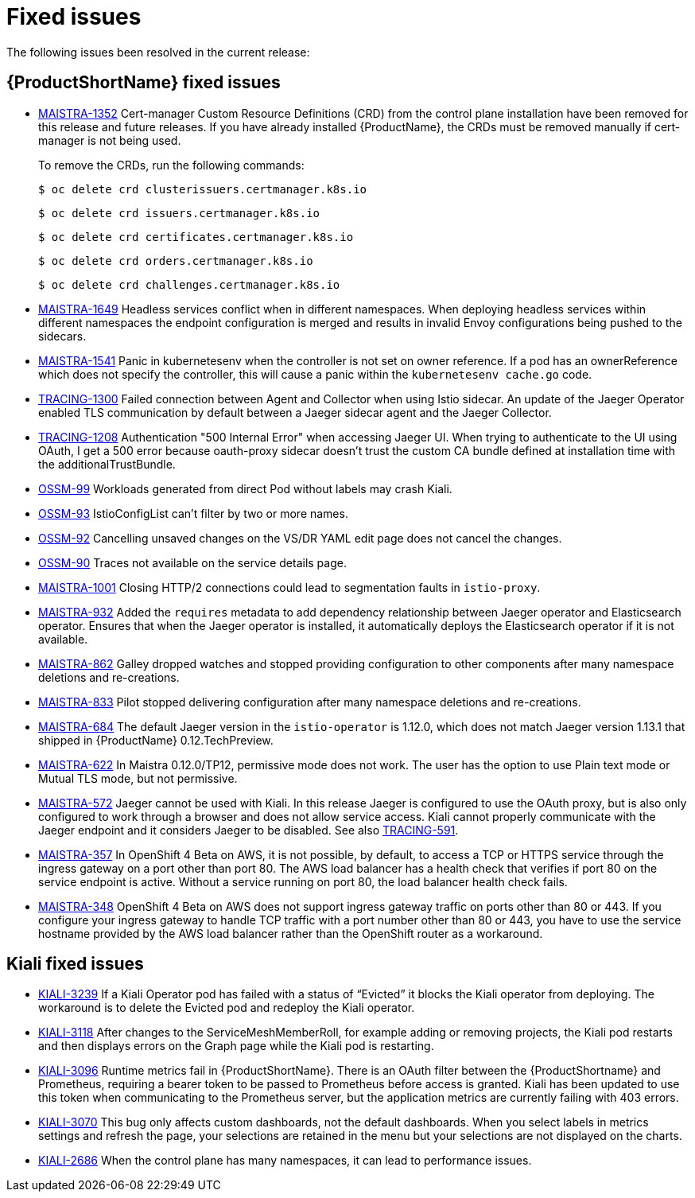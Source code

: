 ////
Module included in the following assemblies:
- servicemesh-release-notes.adoc
////

[id="ossm-rn-fixed-issues_{context}"]
= Fixed issues

////
Provide the following info for each issue if possible:
Consequence - What user action or situation would make this problem appear  (If you have the foo option enabled and did x)? What did the customer experience as a result of the issue? What was the symptom?
Cause - Why did this happen?
Fix - What did we change to fix the problem?
Result - How has the behavior changed as a result?  Try to avoid “It is fixed” or “The issue is resolved” or “The error no longer presents”.
////

The following issues been resolved in the current release:

[id="ossm-rn-fixed-issues-ossm_{context}"]
== {ProductShortName} fixed issues

* link:https://issues.redhat.com/browse/MAISTRA-1352[MAISTRA-1352] Cert-manager Custom Resource Definitions (CRD) from the control plane installation have been removed for this release and future releases. If you have already installed {ProductName}, the CRDs must be removed manually if cert-manager is not being used.
+
To remove the CRDs, run the following commands:
+
[source,terminal]
----
$ oc delete crd clusterissuers.certmanager.k8s.io
----
+
[source,terminal]
----
$ oc delete crd issuers.certmanager.k8s.io
----
+
[source,terminal]
----
$ oc delete crd certificates.certmanager.k8s.io
----
+
[source,terminal]
----
$ oc delete crd orders.certmanager.k8s.io
----
+
[source,terminal]
----
$ oc delete crd challenges.certmanager.k8s.io
----

* link:https://issues.redhat.com/projects/MAISTRA/issues/MAISTRA-1649[MAISTRA-1649] Headless services conflict when in different namespaces. When deploying headless services within different namespaces the endpoint configuration is merged and results in invalid Envoy configurations being pushed to the sidecars.

* link:https://issues.redhat.com/browse/MAISTRA-1541[MAISTRA-1541] Panic in kubernetesenv when the controller is not set on owner reference. If a pod has an ownerReference which does not specify the controller, this will cause a panic within the `kubernetesenv cache.go` code.

* link:https://issues.redhat.com/browse/TRACING-1300[TRACING-1300] Failed connection between Agent and Collector when using Istio sidecar. An update of the Jaeger Operator enabled TLS communication by default between a Jaeger sidecar agent and the Jaeger Collector.

* link:https://issues.redhat.com/browse/TRACING-1208[TRACING-1208] Authentication "500 Internal Error" when accessing Jaeger UI. When trying to authenticate to the UI using OAuth, I get a 500 error because oauth-proxy sidecar doesn't trust the custom CA bundle defined at installation time with the additionalTrustBundle.

* link:https://issues.jboss.org/browse/OSSM-99[OSSM-99] Workloads generated from direct Pod without labels may crash Kiali.

* link:https://issues.jboss.org/browse/OSSM-93[OSSM-93] IstioConfigList can't filter by two or more names.

* link:https://issues.jboss.org/browse/OSSM-92[OSSM-92] Cancelling unsaved changes on the VS/DR YAML edit page does not cancel the changes.

* link:https://issues.jboss.org/browse/OSSM-90[OSSM-90] Traces not available on the service details page.

[id="ossm-rn-fixed-issues-maistra_{context}"]
* link:https://issues.jboss.org/browse/MAISTRA-1001[MAISTRA-1001] Closing HTTP/2 connections could lead to segmentation faults in `istio-proxy`.

* link:https://issues.jboss.org/browse/MAISTRA-932[MAISTRA-932] Added the `requires` metadata to add dependency relationship between Jaeger operator and Elasticsearch operator. Ensures that when the Jaeger operator is installed, it automatically deploys the Elasticsearch operator if it is not available.

* link:https://issues.jboss.org/browse/MAISTRA-862[MAISTRA-862] Galley dropped watches and stopped providing configuration to other components after many namespace deletions and re-creations.

* link:https://issues.jboss.org/browse/MAISTRA-833[MAISTRA-833] Pilot stopped delivering configuration after many namespace deletions and re-creations.

* link:https://issues.jboss.org/browse/MAISTRA-684[MAISTRA-684] The default Jaeger version in the `istio-operator` is 1.12.0, which does not match Jaeger version 1.13.1 that shipped in {ProductName} 0.12.TechPreview.

* link:https://issues.jboss.org/browse/MAISTRA-622[MAISTRA-622] In Maistra 0.12.0/TP12, permissive mode does not work. The user has the option to use Plain text mode or Mutual TLS mode, but not permissive.

* link:https://issues.jboss.org/browse/MAISTRA-572[MAISTRA-572] Jaeger cannot be used with Kiali. In this release Jaeger is configured to use the OAuth proxy, but is also only configured to work through a browser and does not allow service access. Kiali cannot properly communicate with the Jaeger endpoint and it considers Jaeger to be disabled. See also link:https://issues.jboss.org/browse/TRACING-591[TRACING-591].

* link:https://issues.jboss.org/browse/MAISTRA-357[MAISTRA-357] In OpenShift 4 Beta on AWS, it is not possible, by default, to access a TCP or HTTPS service through the ingress gateway on a port other than port 80. The AWS load balancer has a health check that verifies if port 80 on the service endpoint is active. Without a service running on port 80, the load balancer health check fails.

* link:https://issues.jboss.org/browse/MAISTRA-348[MAISTRA-348] OpenShift 4 Beta on AWS does not support ingress gateway traffic on ports other than 80 or 443.  If you configure your ingress gateway to handle TCP traffic with a port number other than 80 or 443, you have to use the service hostname provided by the AWS load balancer rather than the OpenShift router as a workaround.

[id="ossm-rn-fixed-issues-kiali_{context}"]
== Kiali fixed issues

* link:https://issues.jboss.org/browse/KIALI-3239[KIALI-3239] If a Kiali Operator pod has failed with a status of “Evicted” it blocks the Kiali operator from deploying. The workaround is to delete the Evicted pod and redeploy the Kiali operator.

* link:https://issues.jboss.org/browse/KIALI-3118[KIALI-3118] After changes to the ServiceMeshMemberRoll, for example adding or removing projects, the Kiali pod restarts and then displays errors on the Graph page while the Kiali pod is restarting.

* link:https://issues.jboss.org/browse/KIALI-3096[KIALI-3096] Runtime metrics fail in {ProductShortName}. There is an OAuth filter between the {ProductShortname} and Prometheus, requiring a bearer token to be passed to Prometheus before access is granted. Kiali has been updated to use this token when communicating to the Prometheus server, but the application metrics are currently failing with 403 errors.

* link:https://issues.jboss.org/browse/KIALI-3070[KIALI-3070] This bug only affects custom dashboards, not the default dashboards. When you select labels in metrics settings and refresh the page, your selections are retained in the menu but your selections are not displayed on the charts.

* link:https://github.com/kiali/kiali/issues/1603[KIALI-2686] When the control plane has many namespaces, it can lead to performance issues.
